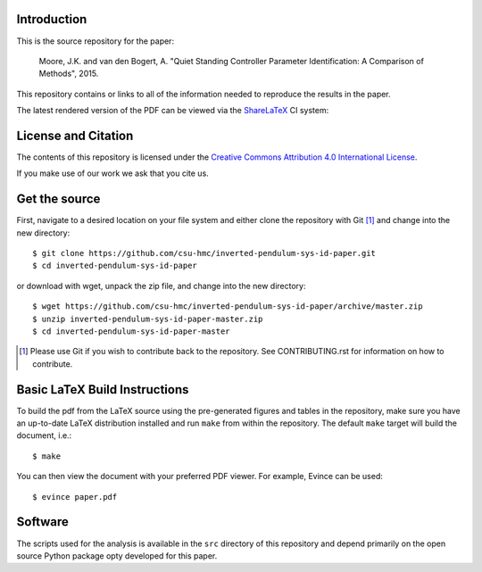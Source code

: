 Introduction
============

This is the source repository for the paper:

   Moore, J.K. and van den Bogert, A. "Quiet Standing Controller Parameter
   Identification: A Comparison of Methods", 2015.

This repository contains or links to all of the information needed to reproduce
the results in the paper.

The latest rendered version of the PDF can be viewed via the ShareLaTeX_ CI
system:

.. image:: https://www.sharelatex.com/github/repos/csu-hmc/inverted-pendulum-sys-id/builds/latest/badge.svg
   :target: https://www.sharelatex.com/github/repos/csu-hmc/inverted-pendulum-sys-id/builds/latest/output.pdf

.. _ShareLaTeX: http://sharelatex.com

License and Citation
====================

The contents of this repository is licensed under the `Creative Commons
Attribution 4.0 International License`_.

.. image:: https://i.creativecommons.org/l/by/4.0/80x15.png
   :target: http://creativecommons.org/licenses/by/4.0

.. _Creative Commons Attribution 4.0 International License: http://creativecommons.org/licenses/by/4.0

If you make use of our work we ask that you cite us.

Get the source
==============

First, navigate to a desired location on your file system and either clone the
repository with Git [#]_ and change into the new directory::

   $ git clone https://github.com/csu-hmc/inverted-pendulum-sys-id-paper.git
   $ cd inverted-pendulum-sys-id-paper

or download with wget, unpack the zip file, and change into the new directory::

   $ wget https://github.com/csu-hmc/inverted-pendulum-sys-id-paper/archive/master.zip
   $ unzip inverted-pendulum-sys-id-paper-master.zip
   $ cd inverted-pendulum-sys-id-paper-master

.. [#] Please use Git if you wish to contribute back to the repository. See
   CONTRIBUTING.rst for information on how to contribute.

Basic LaTeX Build Instructions
==============================

To build the pdf from the LaTeX source using the pre-generated figures and
tables in the repository, make sure you have an up-to-date LaTeX distribution
installed and run ``make`` from within the repository. The default ``make``
target will build the document, i.e.::

   $ make

You can then view the document with your preferred PDF viewer. For example,
Evince can be used::

   $ evince paper.pdf

Software
========

The scripts used for the analysis is available in the ``src`` directory of this
repository and depend primarily on the open source Python package opty
developed for this paper.
